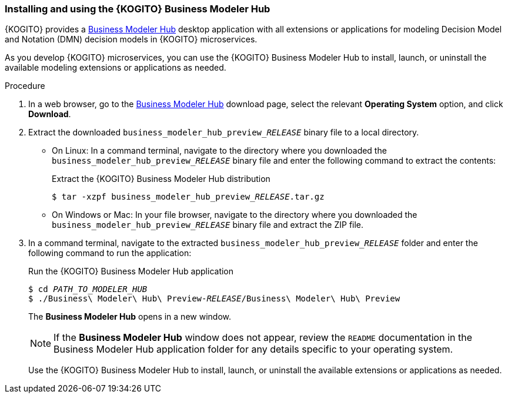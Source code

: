 [id="proc-kogito-modelers-install_{context}"]
=== Installing and using the {KOGITO} Business Modeler Hub

{KOGITO} provides a https://kiegroup.github.io/kogito-online/#/download[Business Modeler Hub] desktop application with all extensions or applications for modeling Decision Model and Notation (DMN) decision models in {KOGITO} microservices.

As you develop {KOGITO} microservices, you can use the {KOGITO} Business Modeler Hub to install, launch, or uninstall the available modeling extensions or applications as needed.

.Procedure
. In a web browser, go to the https://kiegroup.github.io/kogito-online/#/download[Business Modeler Hub] download page, select the relevant *Operating System* option, and click *Download*.
. Extract the downloaded `business_modeler_hub_preview___RELEASE__` binary file to a local directory.
+
--
* On Linux: In a command terminal, navigate to the directory where you downloaded the `business_modeler_hub_preview___RELEASE__` binary file and enter the following command to extract the contents:
+
.Extract the {KOGITO} Business Modeler Hub distribution
[source,subs="attributes+,+quotes"]
----
$ tar -xzpf business_modeler_hub_preview___RELEASE__.tar.gz
----

* On Windows or Mac: In your file browser, navigate to the directory where you downloaded the `business_modeler_hub_preview___RELEASE__` binary file and extract the ZIP file.
--
. In a command terminal, navigate to the extracted `business_modeler_hub_preview___RELEASE__` folder and enter the following command to run the application:
+
--
.Run the {KOGITO} Business Modeler Hub application
[source,subs="attributes+,+quotes"]
----
$ cd __PATH_TO_MODELER_HUB__
$ ./Business\ Modeler\ Hub\ Preview-__RELEASE__/Business\ Modeler\ Hub\ Preview
----

The *Business Modeler Hub* opens in a new window.

NOTE: If the *Business Modeler Hub* window does not appear, review the `README` documentation in the Business Modeler Hub application folder for any details specific to your operating system.

Use the {KOGITO} Business Modeler Hub to install, launch, or uninstall the available extensions or applications as needed.
--
